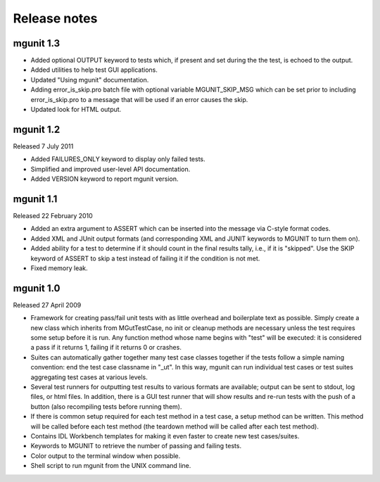 -------------
Release notes
-------------


mgunit 1.3
----------

* Added optional OUTPUT keyword to tests which, if present and set during the
  the test, is echoed to the output.

* Added utilities to help test GUI applications.

* Updated "Using mgunit" documentation.

* Adding error_is_skip.pro batch file with optional variable MGUNIT_SKIP_MSG
  which can be set prior to including error_is_skip.pro to a message that will
  be used if an error causes the skip.

* Updated look for HTML output.


mgunit 1.2
----------
Released 7 July 2011

* Added FAILURES_ONLY keyword to display only failed tests.

* Simplified and improved user-level API documentation.

* Added VERSION keyword to report mgunit version.


mgunit 1.1
----------
Released 22 February 2010

* Added an extra argument to ASSERT which can be inserted into the
  message via C-style format codes.

* Added XML and JUnit output formats (and corresponding XML and JUNIT keywords
  to MGUNIT to turn them on).
  
* Added ability for a test to determine if it should count in the
  final results tally, i.e., if it is "skipped". Use the SKIP keyword
  of ASSERT to skip a test instead of failing it if the condition is
  not met.

* Fixed memory leak.

  
mgunit 1.0
----------
Released 27 April 2009

* Framework for creating pass/fail unit tests with as little overhead and
  boilerplate text as possible. Simply create a new class which inherits from
  MGutTestCase, no init or cleanup methods are necessary unless the test
  requires some setup before it is run. Any function method whose name begins
  with "test" will be executed: it is considered a pass if it returns 1,
  failing if it returns 0 or crashes.

* Suites can automatically gather together many test case classes together if
  the tests follow a simple naming convention: end the test case classname in
  "_ut". In this way, mgunit can run individual test cases or test suites
  aggregating test cases at various levels.

* Several test runners for outputting test results to various formats are
  available; output can be sent to stdout, log files, or html files. In
  addition, there is a GUI test runner that will show results and re-run tests
  with the push of a button (also recompiling tests before running them).

* If there is common setup required for each test method in a test case, a
  setup method can be written. This method will be called before each test
  method (the teardown method will be called after each test method).

* Contains IDL Workbench templates for making it even faster to create new
  test cases/suites.
  
* Keywords to MGUNIT to retrieve the number of passing and failing tests.

* Color output to the terminal window when possible.

* Shell script to run mgunit from the UNIX command line.
